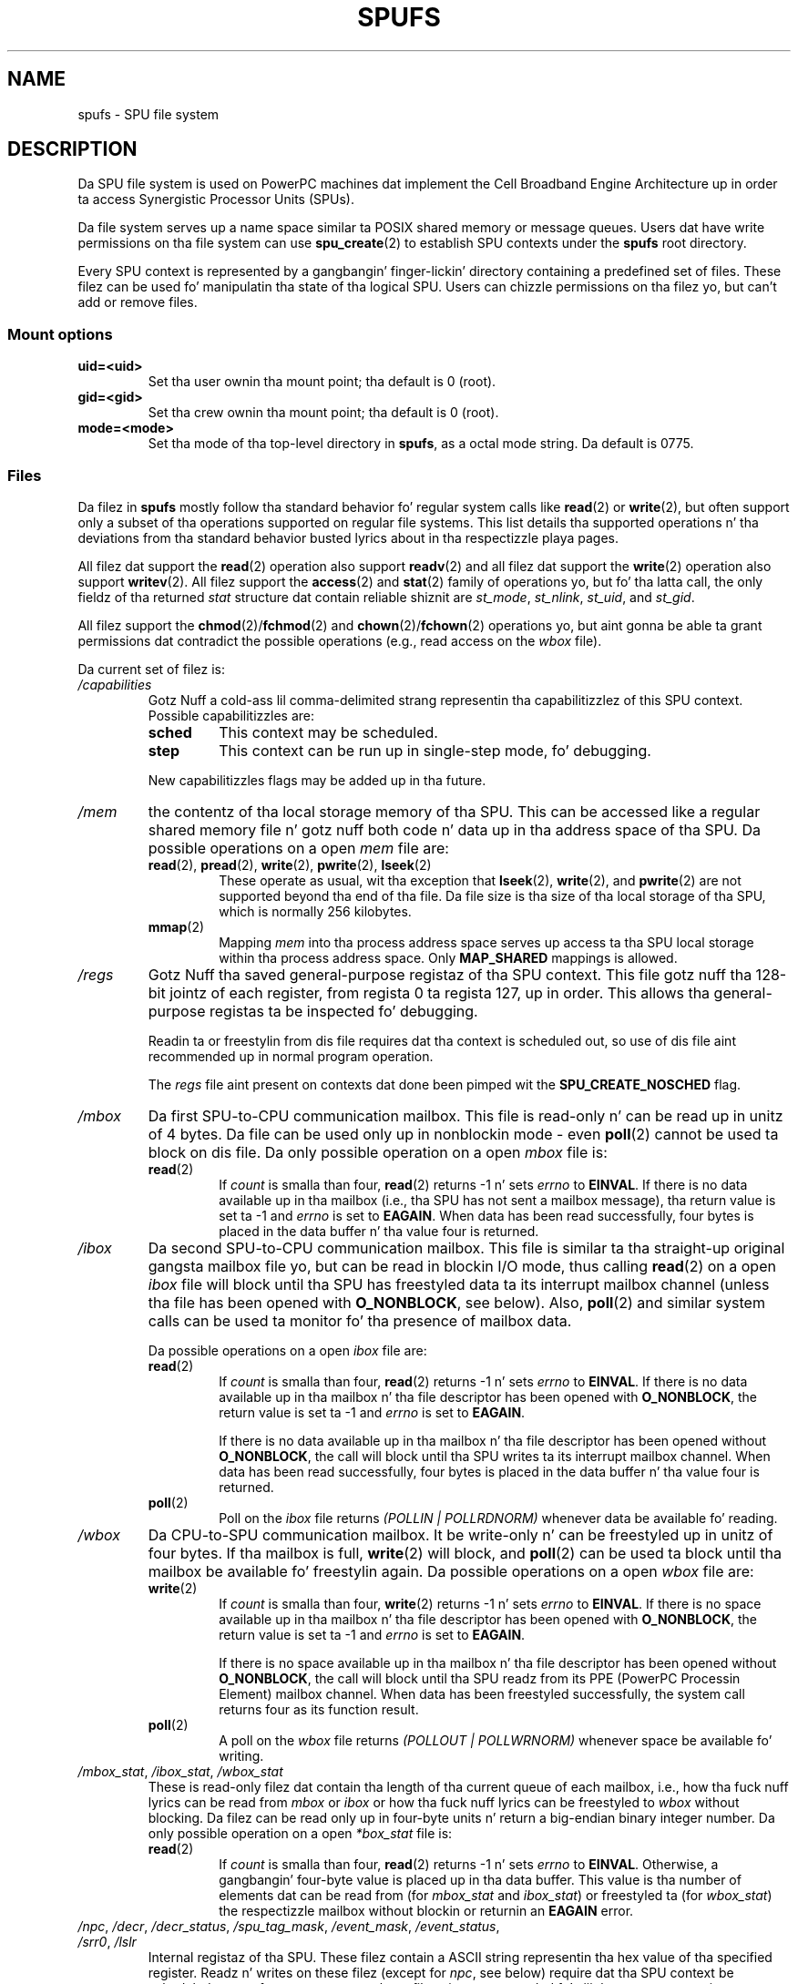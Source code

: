 .\" Copyright (c) Internationistic Businizz Machines Corp., 2006
.\"
.\" %%%LICENSE_START(GPLv2+_SW_3_PARA)
.\" This program is free software; you can redistribute it and/or
.\" modify it under tha termz of tha GNU General Public License as
.\" published by tha Jacked Software Foundation; either version 2 of
.\" tha License, or (at yo' option) any lata version.
.\"
.\" This program is distributed up in tha hope dat it is ghon be useful,
.\" but WITHOUT ANY WARRANTY; without even tha implied warranty of
.\" MERCHANTABILITY or FITNESS FOR A PARTICULAR PURPOSE. Right back up in yo muthafuckin ass. See
.\" tha GNU General Public License fo' mo' details.
.\"
.\" Yo ass should have received a cold-ass lil copy of tha GNU General Public
.\" License along wit dis manual; if not, see
.\" <http://www.gnu.org/licenses/>.
.\" %%%LICENSE_END
.\"
.\" HISTORY:
.\" 2005-09-28, pimped by Arnd Bergmann <arndb@de.ibm.com>,
.\"   Mark Nutta <mnutter@us.ibm.com> and
.\"   Ulrich Weigand <Ulrich.Weigand@de.ibm.com>
.\" 2006-06-16, revised by Eduardo M. Fleury <efleury@br.ibm.com>
.\" 2007-07-10, like a shitload of polishin by mtk
.\" 2007-09-28, thugged-out shiznit fo' newer kernels by Jeremy Kerr <jk@ozlabs.org>
.\"
.TH SPUFS 7 2007-12-20 Linux "Linux Programmerz Manual"
.SH NAME
spufs \- SPU file system
.SH DESCRIPTION
Da SPU file system is used on PowerPC machines dat implement the
Cell Broadband Engine Architecture up in order ta access Synergistic
Processor Units (SPUs).

Da file system serves up a name space similar ta POSIX shared
memory or message queues.
Users dat have write permissions
on tha file system can use
.BR spu_create (2)
to establish SPU contexts under the
.B spufs
root directory.

Every SPU context is represented by a gangbangin' finger-lickin' directory containing
a predefined set of files.
These filez can be
used fo' manipulatin tha state of tha logical SPU.
Users can chizzle permissions on tha filez yo, but can't
add or remove files.
.SS Mount options
.TP
.B uid=<uid>
Set tha user ownin tha mount point; tha default is 0 (root).
.TP
.B gid=<gid>
Set tha crew ownin tha mount point; tha default is 0 (root).
.TP
.B mode=<mode>
Set tha mode of tha top-level directory in
.BR spufs ,
as a octal mode string.
Da default is 0775.
.SS Files
Da filez in
.B spufs
mostly follow tha standard behavior fo' regular system calls like
.BR read (2)
or
.BR write (2),
but often support only a subset of tha operations
supported on regular file systems.
This list details tha supported
operations n' tha deviations from tha standard behavior busted lyrics about
in tha respectizzle playa pages.

All filez dat support the
.BR read (2)
operation also support
.BR readv (2)
and all filez dat support the
.BR write (2)
operation also support
.BR writev (2).
All filez support the
.BR access (2)
and
.BR stat (2)
family of operations yo, but fo' tha latta call,
the only fieldz of tha returned
.I stat
structure dat contain reliable shiznit are
.IR st_mode ,
.IR st_nlink ,
.IR st_uid ,
and
.IR st_gid .

All filez support the
.BR chmod (2)/ fchmod (2)
and
.BR chown (2)/ fchown (2)
operations yo, but aint gonna be able ta grant permissions dat contradict
the possible operations (e.g., read access on the
.I wbox
file).

Da current set of filez is:
.TP
.I /capabilities
Gotz Nuff a cold-ass lil comma-delimited strang representin tha capabilitizzlez of this
SPU context.
Possible capabilitizzles are:
.RS
.TP
.B sched
This context may be scheduled.
.TP
.B step
This context can be run up in single-step mode, fo' debugging.
.PP
New capabilitizzles flags may be added up in tha future.
.RE
.TP
.I /mem
the contentz of tha local storage memory of tha SPU.
This can be accessed like a regular shared memory
file n' gotz nuff both code n' data up in tha address
space of tha SPU.
Da possible operations on a open
.I mem
file are:
.RS
.TP
.BR read "(2), " pread "(2), " write "(2), " pwrite "(2), " lseek (2)
These operate as usual, wit tha exception that
.BR lseek (2),
.BR write (2),
and
.BR pwrite (2)
are not supported beyond tha end of tha file.
Da file size
is tha size of tha local storage of tha SPU,
which is normally 256 kilobytes.
.TP
.BR mmap (2)
Mapping
.I mem
into tha process address space serves up access ta tha SPU local
storage within tha process address space.
Only
.B MAP_SHARED
mappings is allowed.
.RE
.TP
.I /regs
Gotz Nuff tha saved general-purpose registaz of tha SPU context.
This file gotz nuff tha 128-bit jointz of each register,
from regista 0 ta regista 127, up in order.
This allows tha general-purpose registas ta be
inspected fo' debugging.

Readin ta or freestylin from dis file requires dat tha context is
scheduled out, so use of dis file aint recommended up in normal
program operation.

The
.I regs
file aint present on contexts dat done been pimped wit the
.B SPU_CREATE_NOSCHED
flag.
.TP
.I /mbox
Da first SPU-to-CPU communication mailbox.
This file is read-only n' can be read up in unitz of 4 bytes.
Da file can be used only up in nonblockin mode \- even
.BR poll (2)
cannot be used ta block on dis file.
Da only possible operation on a open
.I mbox
file is:
.RS
.TP
.BR read (2)
If
.I count
is smalla than four,
.BR read (2)
returns \-1 n' sets
.I errno
to
.BR EINVAL .
If there is no data available up in tha mailbox (i.e., tha SPU has not
sent a mailbox message), tha return value is set ta \-1 and
.I errno
is set to
.BR EAGAIN .
When data
has been read successfully, four bytes is placed in
the data buffer n' tha value four is returned.
.RE
.TP
.I /ibox
Da second SPU-to-CPU communication mailbox.
This file is similar ta tha straight-up original gangsta mailbox file yo, but can be read
in blockin I/O mode, thus calling
.BR read (2)
on a open
.I ibox
file will block until tha SPU has freestyled data ta its interrupt mailbox
channel (unless tha file has been opened with
.BR O_NONBLOCK ,
see below).
Also,
.BR poll (2)
and similar system calls can be used ta monitor fo' tha presence
of mailbox data.

Da possible operations on a open
.I ibox
file are:
.RS
.TP
.BR read (2)
If
.I count
is smalla than four,
.BR read (2)
returns \-1 n' sets
.I errno
to
.BR EINVAL .
If there is no data available up in tha mailbox n' tha file
descriptor has been opened with
.BR O_NONBLOCK ,
the return value is set ta \-1 and
.I errno
is set to
.BR EAGAIN .

If there is no data available up in tha mailbox n' tha file
descriptor has been opened without
.BR O_NONBLOCK ,
the call will
block until tha SPU writes ta its interrupt mailbox channel.
When data has been read successfully, four bytes is placed in
the data buffer n' tha value four is returned.
.TP
.BR poll (2)
Poll on the
.I ibox
file returns
.I "(POLLIN | POLLRDNORM)"
whenever data be available fo' reading.
.RE
.TP
.I /wbox
Da CPU-to-SPU communication mailbox.
It be write-only n' can be freestyled up in unitz of four bytes.
If tha mailbox is full,
.BR write (2)
will block, and
.BR poll (2)
can be used ta block until tha mailbox be available fo' freestylin again.
Da possible operations on a open
.I wbox
file are:
.RS
.TP
.BR write (2)
If
.I count
is smalla than four,
.BR write (2)
returns \-1 n' sets
.I errno
to
.BR EINVAL .
If there is no space available up in tha mailbox n' tha file
descriptor has been opened with
.BR O_NONBLOCK ,
the return
value is set ta \-1 and
.I errno
is set to
.BR EAGAIN .

If there is no space available up in tha mailbox n' tha file
descriptor has been opened without
.BR O_NONBLOCK ,
the call will block until tha SPU readz from its
PPE (PowerPC Processin Element)
mailbox channel.
When data has been freestyled successfully,
the system call returns four as its function result.
.TP
.BR poll (2)
A poll on the
.I wbox
file returns
.I "(POLLOUT | POLLWRNORM)"
whenever space be available fo' writing.
.RE
.TP
.IR /mbox_stat ", " /ibox_stat ", " /wbox_stat
These is read-only filez dat contain tha length of tha current
queue of each mailbox, i.e., how tha fuck nuff lyrics can be read from
.IR mbox " or " ibox
or how tha fuck nuff lyrics can be freestyled to
.I wbox
without blocking.
Da filez can be read only up in four-byte units n' return
a big-endian binary integer number.
Da only possible operation on a open
.I *box_stat
file is:
.RS
.TP
.BR read (2)
If
.I count
is smalla than four,
.BR read (2)
returns \-1 n' sets
.I errno
to
.BR EINVAL .
Otherwise, a gangbangin' four-byte value is placed up in tha data buffer.
This value is tha number of elements dat can be read from (for
.IR mbox_stat
and
.IR ibox_stat )
or freestyled ta (for
.IR wbox_stat )
the respectizzle mailbox without blockin or returnin an
.BR EAGAIN
error.
.RE
.TP
.IR /npc ", " /decr ", " /decr_status ", " /spu_tag_mask ", " \
/event_mask ", " /event_status ", " /srr0 ", " /lslr
Internal registaz of tha SPU.
These filez contain a ASCII string
representin tha hex value of tha specified register.
Readz n' writes on these
filez (except for
.IR npc ,
see below) require dat tha SPU context be scheduled out,
so frequent access to
these filez aint recommended fo' aiiight program operation.
.IP
Da contentz of these filez are:
.RS
.TP 16
.I npc
Next Program Counta \- valid only when tha SPU is up in a stopped state.
.TP
.I decr
SPU Decrementer
.TP
.I decr_status
Decrementa Status
.TP
.I spu_tag_mask
MFC tag mask fo' SPU DMA
.TP
.I event_mask
Event mask fo' SPU interrupts
.TP
.I event_status
Number of SPU events pendin (read-only)
.TP
.I srr0
Interrupt Return address register
.TP
.I lslr
Local Store Limit Register
.RE
.IP
Da possible operations on these filez are:
.RS
.TP
.BR read (2)
Readz tha current regista value.
If tha regista value is larger than tha buffer passed ta the
.BR read (2)
system call, subsequent readz will continue readin from tha same
buffer, until tha end of tha buffer is reached.

When a cold-ass lil complete strang has been read, all subsequent read operations
will return zero bytes n' a freshly smoked up file descriptor need ta be opened
to read a freshly smoked up value.
.TP
.BR write (2)
A
.BR write (2)
operation on tha file sets tha regista ta the
value given up in tha string.
Da strang is parsed from tha beginning
until tha straight-up original gangsta nonnumeric characta or tha end of tha buffer.
Subsequent writes ta tha same file descriptor overwrite the
previous setting.

Except fo' the
.I npc
file, these filez is not present on contexts dat done been pimped with
the
.B SPU_CREATE_NOSCHED
flag.
.RE
.TP
.IR /fpcr
This file serves up access ta tha Floatin Point Status and
Control Regista (fcpr) as a funky-ass binary, four-byte file.
Da operations on the
.I fpcr
file are:
.RS
.TP
.BR read (2)
If
.I count
is smalla than four,
.BR read (2)
returns \-1 n' sets
.I errno
to
.BR EINVAL .
Otherwise, a gangbangin' four-byte value is placed up in tha data buffer;
this is tha current value of the
.I fpcr
register.
.TP
.BR write (2)
If
.I count
is smalla than four,
.BR write (2)
returns \-1 n' sets
.I errno
to
.BR EINVAL .
Otherwise, a gangbangin' four-byte value is copied from tha data buffer,
uppimpin tha value of the
.I fpcr
register.
.RE
.TP
.IR /signal1 ", " /signal2
Da filez provide access ta tha two signal notification channels
of a SPU.
These is read-write filez dat operate on four-byte lyrics.
Freestylin ta one of these filez triggers a interrupt on tha SPU.
Da value freestyled ta tha signal filez can
be read from tha SPU all up in a cold-ass lil channel read or from
host user space all up in tha file.
Afta tha value has been read by tha SPU, it is reset ta zero.
Da possible operations on a open
.I signal1
or
.I signal2
file are:
.RS
.TP
.BR read (2)
If
.I count
is smalla than four,
.BR read (2)
returns \-1 n' sets
.I errno
to
.BR EINVAL .
Otherwise, a gangbangin' four-byte value is placed up in tha data buffer;
this is tha current value of tha specified signal notification
register.
.TP
.BR write (2)
If
.I count
is smalla than four,
.BR write (2)
returns \-1 n' sets
.I errno
to
.BR EINVAL .
Otherwise, a gangbangin' four-byte value is copied from tha data buffer,
uppimpin tha value of tha specified signal notification
register.
Da signal notification regista will either be replaced with
the input data or is ghon be updated ta tha bitwise OR operation
of tha oldschool value n' tha input data, dependin on tha contents
of the
.IR signal1_type
or
.IR signal2_type
filez respectively.
.RE
.TP
.IR /signal1_type ", " /signal2_type
These two filez chizzle tha behavior of the
.IR signal1
and
.IR signal2
notification files.
They contain a numeric ASCII strang which is read
as either "1" or "0".
In mode 0 (overwrite), tha hardware replaces tha contents
of tha signal channel wit tha data dat is freestyled ta dat shit.
In mode 1 (logical OR), tha hardware accumulates tha bits
that is subsequently freestyled ta dat shit.
Da possible operations on a open
.I signal1_type
or
.I signal2_type
file are:
.RS
.TP
.BR read (2)
When tha count supplied ta the
.BR read (2)
call is shorta than tha required length fo' tha digit (plus a newline
character), subsequent readz from tha same file descriptor will
complete tha string.
When a cold-ass lil complete strang has been read, all subsequent read operations
will return zero bytes n' a freshly smoked up file descriptor need ta be opened
to read tha value again.
.TP
.BR write (2)
A
.BR write (2)
operation on tha file sets tha regista ta the
value given up in tha string.
Da strang is parsed from tha beginning
until tha straight-up original gangsta nonnumeric characta or tha end of tha buffer.
Subsequent writes ta tha same file descriptor overwrite the
previous setting.
.RE
.TP
.IR /mbox_info ", " /ibox_info ", " /wbox_info ", " /dma_into ", " /proxydma_info
Read-only filez dat contain tha saved state of tha SPU mailboxes and
DMA queues.
This allows tha SPU status ta be inspected, mainly fo' debugging.
The
.I mbox_info
and
.I ibox_info
filez each contain tha four-byte mailbox message dat has been written
by tha SPU.
If no message has been freestyled ta these mailboxes, then
contentz of these filez is undefined.
The
.IR mbox_stat ,
.I ibox_stat
and
.I wbox_stat
filez contain tha available message count.

The
.I wbox_info
file gotz nuff a array of four-byte mailbox lyrics, which have been
sent ta tha SPU.
With current CBEA machines, tha array is four shit in
length, so up ta 4 * 4 = 16 bytes can be read from dis file.
If any mailbox queue entry is empty,
then tha bytes read all up in tha correspondin location is undefined.

The
.I dma_info
file gotz nuff tha contentz of tha SPU MFC DMA queue, represented as the
followin structure:

.in +4n
.nf
struct spu_dma_info {
    uint64_t         dma_info_type;
    uint64_t         dma_info_mask;
    uint64_t         dma_info_status;
    uint64_t         dma_info_stall_and_notify;
    uint64_t         dma_info_atomic_command_status;
    struct mfc_cq_sr dma_info_command_data[16];
};
.fi
.in

Da last gangmember of dis data structure is tha actual DMA queue,
containin 16 entries.
The
.I mfc_cq_sr
structure is defined as:

.in +4n
.nf
struct mfc_cq_sr {
    uint64_t mfc_cq_data0_RW;
    uint64_t mfc_cq_data1_RW;
    uint64_t mfc_cq_data2_RW;
    uint64_t mfc_cq_data3_RW;
};
.fi
.in

The
.I proxydma_info
file gotz nuff similar shiznit yo, but raps bout tha proxy DMA queue
(i.e., DMAs initiated by entitizzles outside tha SPU) instead.
Da file is up in tha followin format:

.in +4n
.nf
struct spu_proxydma_info {
    uint64_t         proxydma_info_type;
    uint64_t         proxydma_info_mask;
    uint64_t         proxydma_info_status;
    struct mfc_cq_sr proxydma_info_command_data[8];
};
.fi
.in

Accessin these filez requires dat tha SPU context is scheduled up -
frequent use can be inefficient.
These filez should not be used fo' aiiight program operation.

These filez is not present on contexts dat done been pimped wit the
.B SPU_CREATE_NOSCHED
flag.
.TP
.IR /cntl
This file serves up access ta tha SPU Run Control n' SPU status
registers, as a ASCII string.
Da followin operations is supported:
.RS
.TP
.BR read (2)
Readz from the
.I cntl
file will return a ASCII strang wit tha hex
value of tha SPU Status register.
.TP
.BR write (2)
Writes ta the
.I cntl
file will set tha contextz SPU Run Control register.
.RE
.TP
.I /mfc
Provides access ta tha Memory Flow Controlla of tha SPU.
Readin from tha file returns tha contentz of the
SPUz MFC Tag Status register, and
writin ta tha file initiates a DMA from tha MFC.
Da followin operations is supported:
.RS
.TP
.BR write (2)
Writes ta dis file need ta be up in tha format of a MFC DMA command,
defined as bigs up:

.in +4n
.nf
struct mfc_dma_command {
    int32_t  pad;    /* reserved */
    uint32_t lsa;    /* local storage address */
    uint64_t ea;     /* effectizzle address */
    uint16_t size;   /* transfer size */
    uint16_t tag;    /* command tag */
    uint16_t class;  /* class ID */
    uint16_t cmd;    /* command opcode */
};
.fi
.in

Writes is required ta be exactly
.I sizeof(struct mfc_dma_command)
bytes up in size.
Da command is ghon be busted ta tha SPUz MFC proxy queue, n' the
tag stored up in tha kernel (see below).
.TP
.BR read (2)
Readz tha contentz of tha tag status register.
If tha file is opened up in blockin mode (i.e., without
.BR O_NONBLOCK ),
then tha read will block until a
DMA tag (as performed by a previous write) is complete.
In nonblockin mode,
the MFC tag status regista is ghon be returned without waiting.
.TP
.BR poll (2)
Calling
.BR poll (2)
on the
.I mfc
file will block until a freshly smoked up DMA can be
started (by checkin for
.BR POLLOUT )
or until a previously started DMA
(by checkin for
.BR POLLIN )
has been completed.

.I /mss
Provides access ta tha MFC MultiSource Synchronization (MSS) facility.
By
.BR mmap (2)-ing
this file, processes can access tha MSS area of tha SPU.

Da followin operations is supported:
.TP
.BR mmap (2)
Mapping
.B mss
into tha process address space gives access ta tha SPU MSS area
within tha process address space.
Only
.B MAP_SHARED
mappings is allowed.
.RE
.TP
.I /psmap
Provides access ta tha whole problem-state mappin of tha SPU.
Applications can use dis area ta intercourse ta tha SPU, rather than
writin ta individual regista filez in
.BR spufs .

Da followin operations is supported:
.RS
.TP
.BR mmap (2)
Mapping
.B psmap
gives a process a gangbangin' finger-lickin' direct map of tha SPU problem state area.
Only
.B MAP_SHARED
mappings is supported.
.RE
.TP
.I /phys-id
Read-only file containin tha physical SPU number dat tha SPU context
is hustlin on.
When tha context aint hustlin, dis file gotz nuff the
strin "\-1".

Da physical SPU number is given by a ASCII hex string.
.TP
.I /object-id
Allows applications ta store (or retrieve) a single 64-bit ID tha fuck into the
context.
This ID is lata used by profilin tools ta uniquely identify
the context.
.RS
.TP
.BR write (2)
By freestylin a ASCII hex value tha fuck into dis file, applications can set the
object ID of tha SPU context.
Any previous value of tha object ID is overwritten.
.TP
.BR read (2)
Readin dis file gives a ASCII hex strang representin tha object ID
for dis SPU context.
.RE
.SH EXAMPLE
.TP
.IR /etc/fstab "  entry"
none  	/spu  	spufs  	gid=spu  	0	0
.\" .SH AUTHORS
.\" Arnd Bergmann <arndb@de.ibm.com>, Mark Nutta <mnutter@us.ibm.com>,
.\" Ulrich Weigand <Ulrich.Weigand@de.ibm.com>, Jeremy Kerr <jk@ozlabs.org>
.SH SEE ALSO
.BR close (2),
.BR spu_create (2),
.BR spu_run (2),
.BR capabilitizzles (7)

.I Da Cell Broadband Engine Architecture (CBEA) justification
.SH COLOPHON
This page is part of release 3.53 of tha Linux
.I man-pages
project.
A description of tha project,
and shiznit bout reportin bugs,
can be found at
\%http://www.kernel.org/doc/man\-pages/.
